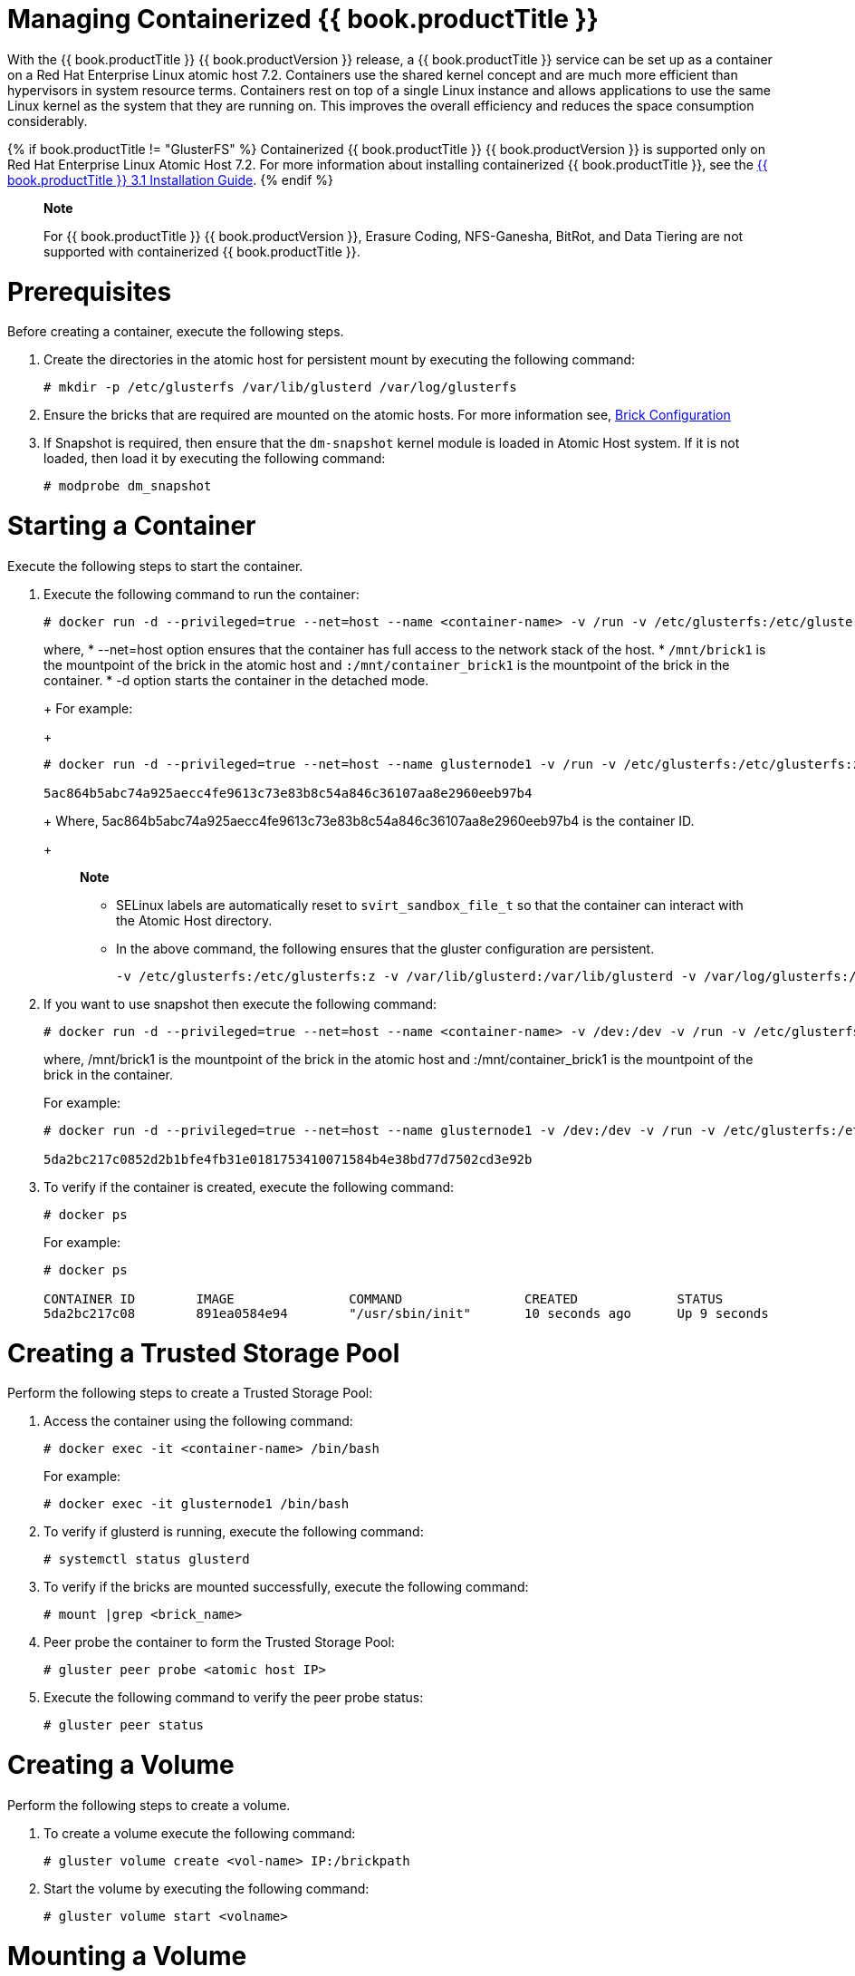 [[chap-Managing_Containerized_RHGS]]
= Managing Containerized {{ book.productTitle }}

With the {{ book.productTitle }} {{ book.productVersion }} release, a
{{ book.productTitle }} service can be set up as a container on a Red Hat Enterprise
Linux atomic host 7.2. Containers use the shared kernel concept and are
much more efficient than hypervisors in system resource terms.
Containers rest on top of a single Linux instance and allows
applications to use the same Linux kernel as the system that they are
running on. This improves the overall efficiency and reduces the space
consumption considerably.

{% if book.productTitle != "GlusterFS" %}
Containerized {{ book.productTitle }} {{ book.productVersion }} is supported only on Red Hat
Enterprise Linux Atomic Host 7.2. For more information about installing
containerized {{ book.productTitle }}, see the
https://access.redhat.com/documentation/en-US/Red_Hat_Storage/3.1/html/Installation_Guide/index.html[
{{ book.productTitle }} 3.1 Installation Guide].
{% endif %}

______________________________________________________________________________________________________________________________________________________
*Note*

For {{ book.productTitle }} {{ book.productVersion }}, Erasure Coding, NFS-Ganesha, BitRot,
and Data Tiering are not supported with containerized {{ book.productTitle }}.
______________________________________________________________________________________________________________________________________________________

= Prerequisites

Before creating a container, execute the following steps.

1.  Create the directories in the atomic host for persistent mount by
executing the following command:
+
--------------------------------------------------------------
# mkdir -p /etc/glusterfs /var/lib/glusterd /var/log/glusterfs
--------------------------------------------------------------
2.  Ensure the bricks that are required are mounted on the atomic hosts.
For more information see,
<<chap-Configuring_Gluster_for_Enhancing_Performance.adoc#Brick_Configuration,
Brick Configuration>>
3.  If Snapshot is required, then ensure that the `dm-snapshot` kernel
module is loaded in Atomic Host system. If it is not loaded, then load
it by executing the following command:
+
----------------------
# modprobe dm_snapshot
----------------------

= Starting a Container

Execute the following steps to start the container.

1.  Execute the following command to run the container:
+
-------------------------------------------------------------------------------------------------------------------------------------------------------------------------------------------------------------------------------------------------------------------------------------------
# docker run -d --privileged=true --net=host --name <container-name> -v /run -v /etc/glusterfs:/etc/glusterfs:z -v /var/lib/glusterd:/var/lib/glusterd:z -v /var/log/glusterfs:/var/log/glusterfs:z -v /sys/fs/cgroup:/sys/fs/cgroup:ro -v /mnt/brick1:/mnt/container_brick1:z <image name>
-------------------------------------------------------------------------------------------------------------------------------------------------------------------------------------------------------------------------------------------------------------------------------------------
+
where,
* --net=host option ensures that the container has full access to the
network stack of the host.
* `/mnt/brick1` is the mountpoint of the brick in the atomic host and
`:/mnt/container_brick1` is the mountpoint of the brick in the
container.
* -d option starts the container in the detached mode.
+
For example:
+
--------------------------------------------------------------------------------------------------------------------------------------------------------------------------------------------------------------------------------------------------------------------------------------------------
# docker run -d --privileged=true --net=host --name glusternode1 -v /run -v /etc/glusterfs:/etc/glusterfs:z -v /var/lib/glusterd:/var/lib/glusterd:z -v /var/log/glusterfs:/var/log/glusterfs:z -v /sys/fs/cgroup:/sys/fs/cgroup:ro -v /mnt/brick1:/mnt/container_brick1:z rhgs3/rhgs-server-rhel7

5ac864b5abc74a925aecc4fe9613c73e83b8c54a846c36107aa8e2960eeb97b4
--------------------------------------------------------------------------------------------------------------------------------------------------------------------------------------------------------------------------------------------------------------------------------------------------
+
Where, 5ac864b5abc74a925aecc4fe9613c73e83b8c54a846c36107aa8e2960eeb97b4
is the container ID.
+
_____________________________________________________________________________________________________________________________________
*Note*

* SELinux labels are automatically reset to `svirt_sandbox_file_t` so
that the container can interact with the Atomic Host directory.
* In the above command, the following ensures that the gluster
configuration are persistent.
+
------------------------------------------------------------------------------------------------------------------
-v /etc/glusterfs:/etc/glusterfs:z -v /var/lib/glusterd:/var/lib/glusterd -v /var/log/glusterfs:/var/log/glusterfs
------------------------------------------------------------------------------------------------------------------
_____________________________________________________________________________________________________________________________________
2.  If you want to use snapshot then execute the following command:
+
--------------------------------------------------------------------------------------------------------------------------------------------------------------------------------------------------------------------------------------------------------------------------------------------------------
# docker run -d --privileged=true --net=host --name <container-name> -v /dev:/dev -v /run -v /etc/glusterfs:/etc/glusterfs:z -v /var/lib/glusterd:/var/lib/glusterd:z -v /var/log/glusterfs:/var/log/glusterfs:z -v /sys/fs/cgroup:/sys/fs/cgroup:ro -v /mnt/brick1:/mnt/container_brick1:z <image name>
--------------------------------------------------------------------------------------------------------------------------------------------------------------------------------------------------------------------------------------------------------------------------------------------------------
+
where, /mnt/brick1 is the mountpoint of the brick in the atomic host and
:/mnt/container_brick1 is the mountpoint of the brick in the container.
+
For example:
+
---------------------------------------------------------------------------------------------------------------------------------------------------------------------------------------------------------------------------------------------------------------------------------------------------------------
# docker run -d --privileged=true --net=host --name glusternode1 -v /dev:/dev -v /run -v /etc/glusterfs:/etc/glusterfs:z -v /var/lib/glusterd:/var/lib/glusterd:z -v /var/log/glusterfs:/var/log/glusterfs:z -v /sys/fs/cgroup:/sys/fs/cgroup:ro -v /mnt/brick1:/mnt/container_brick1:z rhgs3/rhgs-server-rhel7

5da2bc217c0852d2b1bfe4fb31e0181753410071584b4e38bd77d7502cd3e92b
---------------------------------------------------------------------------------------------------------------------------------------------------------------------------------------------------------------------------------------------------------------------------------------------------------------
3.  To verify if the container is created, execute the following
command:
+
------------
# docker ps 
------------
+
For example:
+
-----------------------------------------------------------------------------------------------------------------------------------------------
# docker ps 

CONTAINER ID        IMAGE               COMMAND                CREATED             STATUS                      PORTS               NAMES
5da2bc217c08        891ea0584e94        "/usr/sbin/init"       10 seconds ago      Up 9 seconds                                    glusternode1
-----------------------------------------------------------------------------------------------------------------------------------------------

= Creating a Trusted Storage Pool

Perform the following steps to create a Trusted Storage Pool:

1.  Access the container using the following command:
+
--------------------------------------------
# docker exec -it <container-name> /bin/bash
--------------------------------------------
+
For example:
+
----------------------------------------
# docker exec -it glusternode1 /bin/bash
----------------------------------------
2.  To verify if glusterd is running, execute the following command:
+
---------------------------
# systemctl status glusterd
---------------------------
3.  To verify if the bricks are mounted successfully, execute the
following command:
+
--------------------------
# mount |grep <brick_name>
--------------------------
4.  Peer probe the container to form the Trusted Storage Pool:
+
-------------------------------------
# gluster peer probe <atomic host IP>
-------------------------------------
5.  Execute the following command to verify the peer probe status:
+
---------------------
# gluster peer status
---------------------

= Creating a Volume

Perform the following steps to create a volume.

1.  To create a volume execute the following command:
+
------------------------------------------------
# gluster volume create <vol-name> IP:/brickpath
------------------------------------------------
2.  Start the volume by executing the following command:
+
--------------------------------
# gluster volume start <volname>
--------------------------------

= Mounting a Volume

Execute the following command to mount the volume created earlier:

--------------------------------------------------------------
# mount -t glusterfs <atomic host IP>:/<vol-name> /mount/point
--------------------------------------------------------------
